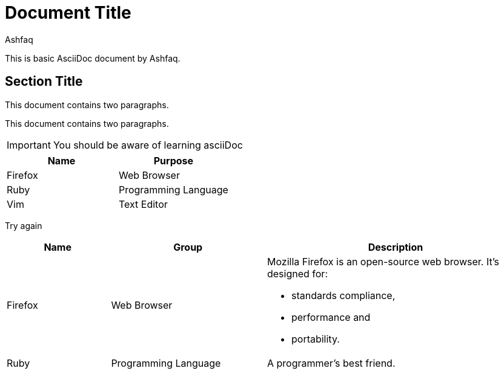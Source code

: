 = Document Title
:reproducible:
:author: Ashfaq

This is basic AsciiDoc document by {author}.

== Section Title

This document contains two paragraphs.

This document contains two paragraphs.

IMPORTANT: You should be aware of learning asciiDoc

[cols=2*,options=header]
|===
|Name
|Purpose

|Firefox
|Web Browser

|Ruby
|Programming Language

|Vim
|Text Editor
|===




Try again


[cols="2,3,5a"]
|===
|Name |Group |Description

|Firefox
|Web Browser
|Mozilla Firefox is an open-source web browser.
It's designed for:

* standards compliance,
* performance and
* portability.

|Ruby
|Programming Language
|A programmer's best friend.

|===
